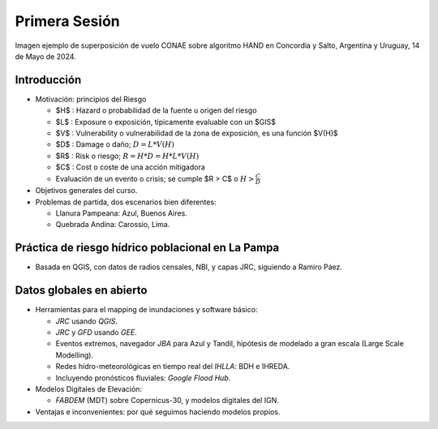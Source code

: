 
Primera Sesión
==============

.. image:: ./Pics/HAND_Concordia_2024-05-14.png
  :width: 540
  :alt: HAND
  :align: center 

Imagen ejemplo de superposición de vuelo CONAE sobre algoritmo HAND  en Concordia y Salto, Argentina y Uruguay,
14 de Mayo de 2024.

.. Máxima área inundada en la cuenca del Salado, periodo 2001-2016, procesado por `Tellman et al. (2021) 
.. <https://doi.org/10.1002/9781119427339.ch5>`_

Introducción
------------

.. image:: ./Pics/FR=Haz-Exp-Vul.png
  :width: 540
  :alt: FRdef
  :align: center 

* Motivación: principios del Riesgo

  * $H$ : Hazard o probabilidad de la fuente u origen del riesgo 
  * $L$ : Exposure o exposición, tipicamente evaluable con un $GIS$
  * $V$ : Vulnerability o vulnerabilidad de la zona de exposición, es una función  $V(H)$
  * $D$ : Damage o daño; :math:`D = L * V(H)`
  * $R$ : Risk o riesgo; :math:`R = H * D = H * L * V(H)`
  * $C$ : Cost o coste de una acción mitigadora
  * Evaluación de un evento o crisis; se cumple $R > C$ o :math:`H > \frac{C}{D}`


* Objetivos generales del curso.

* Problemas de partida, dos escenarios bien diferentes: 

  * Llanura Pampeana: Azul, Buenos Aires. 
  * Quebrada Andina: Carossio, Lima.

Práctica de riesgo hídrico poblacional en La Pampa
--------------------------------------------------

* Basada en QGIS, con datos de radios censales, NBI, y capas JRC, siguiendo a Ramiro Páez.

Datos globales en abierto
-------------------------

* Herramientas para el mapping de inundaciones y software básico: 

  * *JRC* usando *QGIS*.
  * *JRC* y *GFD* usando *GEE*.
  * Eventos extremos, navegador *JBA* para Azul y Tandil, hipótesis de modelado a gran escala (Large Scale Modelling).
   
  * Redes hidro-meteorológicas en tiempo real del *IHLLA*: BDH e IHREDA. 
  * Incluyendo  pronósticos fluviales: *Google Flood Hub*.
  

* Modelos Digitales de Elevación:

  * *FABDEM* (MDT) sobre Copernicus-30, y modelos digitales del IGN.

* Ventajas e inconvenientes: por qué seguimos haciendo modelos propios.



